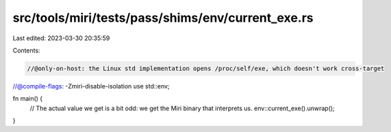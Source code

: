 src/tools/miri/tests/pass/shims/env/current_exe.rs
==================================================

Last edited: 2023-03-30 20:35:59

Contents:

.. code-block:: rs

    //@only-on-host: the Linux std implementation opens /proc/self/exe, which doesn't work cross-target
//@compile-flags: -Zmiri-disable-isolation
use std::env;

fn main() {
    // The actual value we get is a bit odd: we get the Miri binary that interprets us.
    env::current_exe().unwrap();
}


